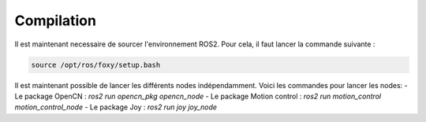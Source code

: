 Compilation
===========

Il est maintenant necessaire de sourcer l'environnement ROS2. Pour cela, il faut lancer la commande suivante :

.. code-block:: bash

    source /opt/ros/foxy/setup.bash	


Il est maintenant possible de lancer les différents nodes indépendamment. Voici les commandes pour lancer les nodes:
- Le package OpenCN : `ros2 run opencn_pkg opencn_node`
- Le package Motion control : `ros2 run motion_control motion_control_node`
- Le package Joy : `ros2 run joy joy_node`